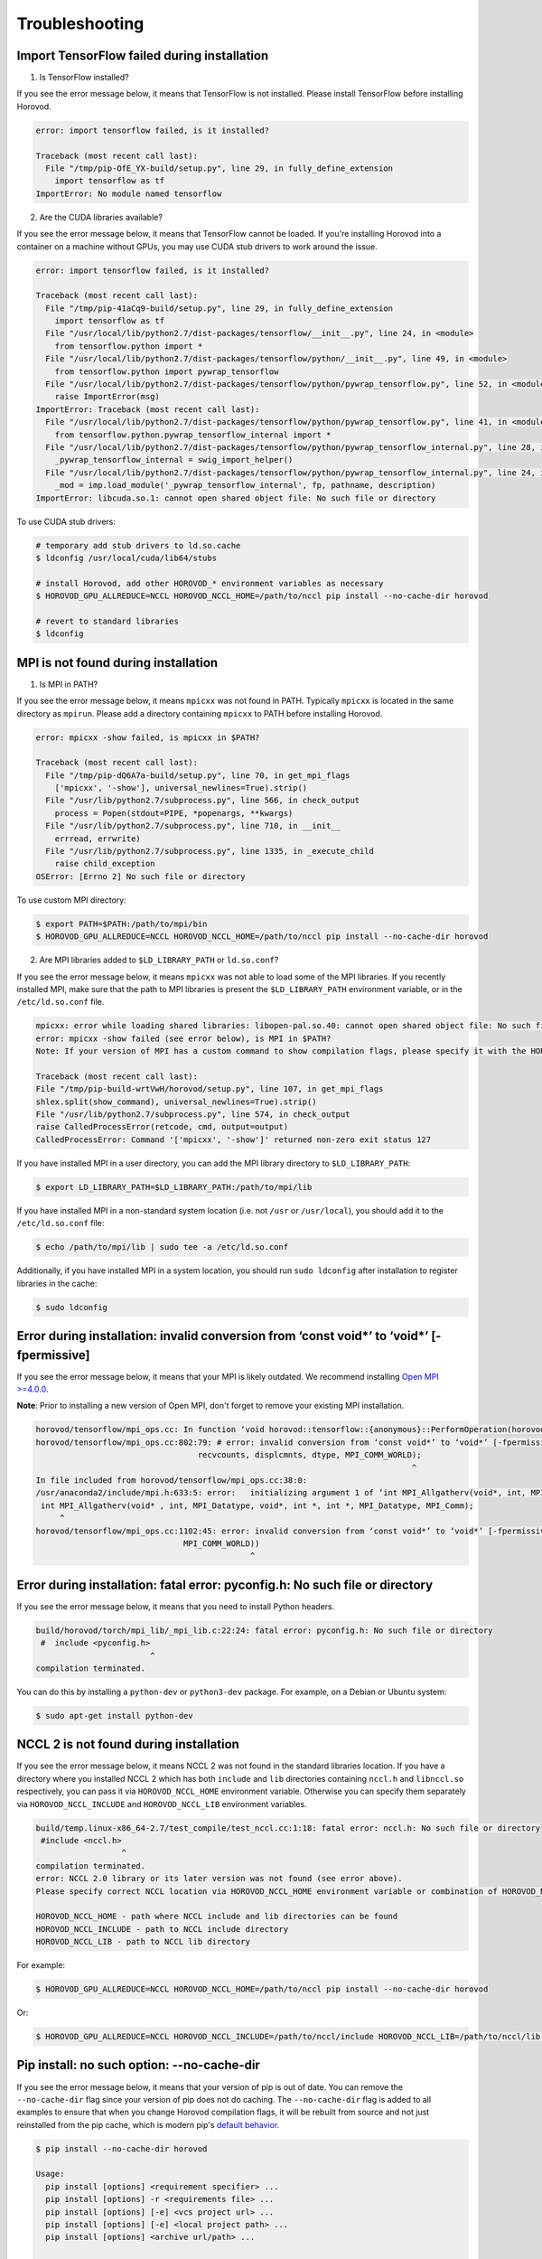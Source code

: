 .. inclusion-marker-start-do-not-remove

Troubleshooting
===============


Import TensorFlow failed during installation
~~~~~~~~~~~~~~~~~~~~~~~~~~~~~~~~~~~~~~~~~~~~
1. Is TensorFlow installed?

If you see the error message below, it means that TensorFlow is not installed.  Please install TensorFlow before installing
Horovod.

.. code-block:: bash

    error: import tensorflow failed, is it installed?

    Traceback (most recent call last):
      File "/tmp/pip-OfE_YX-build/setup.py", line 29, in fully_define_extension
        import tensorflow as tf
    ImportError: No module named tensorflow


2. Are the CUDA libraries available?

If you see the error message below, it means that TensorFlow cannot be loaded.  If you're installing Horovod into a container
on a machine without GPUs, you may use CUDA stub drivers to work around the issue.

.. code-block:: bash

    error: import tensorflow failed, is it installed?

    Traceback (most recent call last):
      File "/tmp/pip-41aCq9-build/setup.py", line 29, in fully_define_extension
        import tensorflow as tf
      File "/usr/local/lib/python2.7/dist-packages/tensorflow/__init__.py", line 24, in <module>
        from tensorflow.python import *
      File "/usr/local/lib/python2.7/dist-packages/tensorflow/python/__init__.py", line 49, in <module>
        from tensorflow.python import pywrap_tensorflow
      File "/usr/local/lib/python2.7/dist-packages/tensorflow/python/pywrap_tensorflow.py", line 52, in <module>
        raise ImportError(msg)
    ImportError: Traceback (most recent call last):
      File "/usr/local/lib/python2.7/dist-packages/tensorflow/python/pywrap_tensorflow.py", line 41, in <module>
        from tensorflow.python.pywrap_tensorflow_internal import *
      File "/usr/local/lib/python2.7/dist-packages/tensorflow/python/pywrap_tensorflow_internal.py", line 28, in <module>
        _pywrap_tensorflow_internal = swig_import_helper()
      File "/usr/local/lib/python2.7/dist-packages/tensorflow/python/pywrap_tensorflow_internal.py", line 24, in swig_import_helper
        _mod = imp.load_module('_pywrap_tensorflow_internal', fp, pathname, description)
    ImportError: libcuda.so.1: cannot open shared object file: No such file or directory


To use CUDA stub drivers:

.. code-block:: bash

    # temporary add stub drivers to ld.so.cache
    $ ldconfig /usr/local/cuda/lib64/stubs

    # install Horovod, add other HOROVOD_* environment variables as necessary
    $ HOROVOD_GPU_ALLREDUCE=NCCL HOROVOD_NCCL_HOME=/path/to/nccl pip install --no-cache-dir horovod

    # revert to standard libraries
    $ ldconfig


MPI is not found during installation
~~~~~~~~~~~~~~~~~~~~~~~~~~~~~~~~~~~~
1. Is MPI in PATH?

If you see the error message below, it means ``mpicxx`` was not found in PATH. Typically ``mpicxx`` is located in the same
directory as ``mpirun``. Please add a directory containing ``mpicxx`` to PATH before installing Horovod.

.. code-block:: bash

    error: mpicxx -show failed, is mpicxx in $PATH?

    Traceback (most recent call last):
      File "/tmp/pip-dQ6A7a-build/setup.py", line 70, in get_mpi_flags
        ['mpicxx', '-show'], universal_newlines=True).strip()
      File "/usr/lib/python2.7/subprocess.py", line 566, in check_output
        process = Popen(stdout=PIPE, *popenargs, **kwargs)
      File "/usr/lib/python2.7/subprocess.py", line 710, in __init__
        errread, errwrite)
      File "/usr/lib/python2.7/subprocess.py", line 1335, in _execute_child
        raise child_exception
    OSError: [Errno 2] No such file or directory


To use custom MPI directory:

.. code-block:: bash

    $ export PATH=$PATH:/path/to/mpi/bin
    $ HOROVOD_GPU_ALLREDUCE=NCCL HOROVOD_NCCL_HOME=/path/to/nccl pip install --no-cache-dir horovod


2. Are MPI libraries added to ``$LD_LIBRARY_PATH`` or ``ld.so.conf``?

If you see the error message below, it means ``mpicxx`` was not able to load some of the MPI libraries. If you recently
installed MPI, make sure that the path to MPI libraries is present the ``$LD_LIBRARY_PATH`` environment variable, or in the
``/etc/ld.so.conf`` file.

.. code-block:: bash

    mpicxx: error while loading shared libraries: libopen-pal.so.40: cannot open shared object file: No such file or directory
    error: mpicxx -show failed (see error below), is MPI in $PATH?
    Note: If your version of MPI has a custom command to show compilation flags, please specify it with the HOROVOD_MPICXX_SHOW environment variable.

    Traceback (most recent call last):
    File "/tmp/pip-build-wrtVwH/horovod/setup.py", line 107, in get_mpi_flags
    shlex.split(show_command), universal_newlines=True).strip()
    File "/usr/lib/python2.7/subprocess.py", line 574, in check_output
    raise CalledProcessError(retcode, cmd, output=output)
    CalledProcessError: Command '['mpicxx', '-show']' returned non-zero exit status 127


If you have installed MPI in a user directory, you can add the MPI library directory to ``$LD_LIBRARY_PATH``:

.. code-block:: bash

    $ export LD_LIBRARY_PATH=$LD_LIBRARY_PATH:/path/to/mpi/lib


If you have installed MPI in a non-standard system location (i.e. not ``/usr`` or ``/usr/local``), you should add it to the
``/etc/ld.so.conf`` file:

.. code-block:: bash

    $ echo /path/to/mpi/lib | sudo tee -a /etc/ld.so.conf


Additionally, if you have installed MPI in a system location, you should run ``sudo ldconfig`` after installation to
register libraries in the cache:

.. code-block:: bash

    $ sudo ldconfig


Error during installation: invalid conversion from ‘const void*’ to ‘void*’ [-fpermissive]
~~~~~~~~~~~~~~~~~~~~~~~~~~~~~~~~~~~~~~~~~~~~~~~~~~~~~~~~~~~~~~~~~~~~~~~~~~~~~~~~~~~~~~~~~~
If you see the error message below, it means that your MPI is likely outdated. We recommend installing
`Open MPI >=4.0.0 <https://www.open-mpi.org/faq/?category=building#easy-build>`__.

**Note**: Prior to installing a new version of Open MPI, don't forget to remove your existing MPI installation.

.. code-block:: bash

    horovod/tensorflow/mpi_ops.cc: In function ‘void horovod::tensorflow::{anonymous}::PerformOperation(horovod::tensorflow::{anonymous}::TensorTable&, horovod::tensorflow::MPIResponse)’:
    horovod/tensorflow/mpi_ops.cc:802:79: # error: invalid conversion from ‘const void*’ to ‘void*’ [-fpermissive]
                                      recvcounts, displcmnts, dtype, MPI_COMM_WORLD);
                                                                                   ^
    In file included from horovod/tensorflow/mpi_ops.cc:38:0:
    /usr/anaconda2/include/mpi.h:633:5: error:   initializing argument 1 of ‘int MPI_Allgatherv(void*, int, MPI_Datatype, void*, int*, int*, MPI_Datatype, MPI_Comm)’ [-fpermissive]
     int MPI_Allgatherv(void* , int, MPI_Datatype, void*, int *, int *, MPI_Datatype, MPI_Comm);
         ^
    horovod/tensorflow/mpi_ops.cc:1102:45: error: invalid conversion from ‘const void*’ to ‘void*’ [-fpermissive]
                                   MPI_COMM_WORLD))
                                                 ^


Error during installation: fatal error: pyconfig.h: No such file or directory
~~~~~~~~~~~~~~~~~~~~~~~~~~~~~~~~~~~~~~~~~~~~~~~~~~~~~~~~~~~~~~~~~~~~~~~~~~~~~
If you see the error message below, it means that you need to install Python headers.

.. code-block:: bash

    build/horovod/torch/mpi_lib/_mpi_lib.c:22:24: fatal error: pyconfig.h: No such file or directory
     #  include <pyconfig.h>
                            ^
    compilation terminated.


You can do this by installing a ``python-dev`` or ``python3-dev`` package.  For example, on a Debian or Ubuntu system:

.. code-block:: bash

    $ sudo apt-get install python-dev


NCCL 2 is not found during installation
~~~~~~~~~~~~~~~~~~~~~~~~~~~~~~~~~~~~~~~
If you see the error message below, it means NCCL 2 was not found in the standard libraries location. If you have a directory
where you installed NCCL 2 which has both ``include`` and ``lib`` directories containing ``nccl.h`` and ``libnccl.so``
respectively, you can pass it via ``HOROVOD_NCCL_HOME`` environment variable. Otherwise you can specify them separately
via ``HOROVOD_NCCL_INCLUDE`` and ``HOROVOD_NCCL_LIB`` environment variables.

.. code-block:: bash

    build/temp.linux-x86_64-2.7/test_compile/test_nccl.cc:1:18: fatal error: nccl.h: No such file or directory
     #include <nccl.h>
                      ^
    compilation terminated.
    error: NCCL 2.0 library or its later version was not found (see error above).
    Please specify correct NCCL location via HOROVOD_NCCL_HOME environment variable or combination of HOROVOD_NCCL_INCLUDE and HOROVOD_NCCL_LIB environment variables.

    HOROVOD_NCCL_HOME - path where NCCL include and lib directories can be found
    HOROVOD_NCCL_INCLUDE - path to NCCL include directory
    HOROVOD_NCCL_LIB - path to NCCL lib directory


For example:

.. code-block:: bash

    $ HOROVOD_GPU_ALLREDUCE=NCCL HOROVOD_NCCL_HOME=/path/to/nccl pip install --no-cache-dir horovod


Or:

.. code-block:: bash

    $ HOROVOD_GPU_ALLREDUCE=NCCL HOROVOD_NCCL_INCLUDE=/path/to/nccl/include HOROVOD_NCCL_LIB=/path/to/nccl/lib pip install --no-cache-dir horovod


Pip install: no such option: --no-cache-dir
~~~~~~~~~~~~~~~~~~~~~~~~~~~~~~~~~~~~~~~~~~~
If you see the error message below, it means that your version of pip is out of date. You can remove the ``--no-cache-dir`` flag
since your version of pip does not do caching. The ``--no-cache-dir`` flag is added to all examples to ensure that when you
change Horovod compilation flags, it will be rebuilt from source and not just reinstalled from the pip cache, which is
modern pip's `default behavior <https://pip.pypa.io/en/stable/reference/pip_install/#caching>`__.

.. code-block:: bash

    $ pip install --no-cache-dir horovod

    Usage:
      pip install [options] <requirement specifier> ...
      pip install [options] -r <requirements file> ...
      pip install [options] [-e] <vcs project url> ...
      pip install [options] [-e] <local project path> ...
      pip install [options] <archive url/path> ...

    no such option: --no-cache-dir


For example:

.. code-block:: bash

    $ HOROVOD_GPU_ALLREDUCE=NCCL HOROVOD_NCCL_HOME=/path/to/nccl pip install --no-cache-dir horovod


ncclAllReduce failed: invalid data type
~~~~~~~~~~~~~~~~~~~~~~~~~~~~~~~~~~~~~~~
If you see the error message below during the training, it means that Horovod was linked to the wrong version of NCCL
library.

.. code-block:: bash

    UnknownError (see above for traceback): ncclAllReduce failed: invalid data type
             [[Node: DistributedMomentumOptimizer_Allreduce/HorovodAllreduce_gradients_AddN_2_0 = HorovodAllreduce[T=DT_FLOAT, _device="/job:localhost/replica:0/task:0/device:GPU:0"](gradients/AddN_2)]]
             [[Node: train_op/_653 = _Recv[client_terminated=false, recv_device="/job:localhost/replica:0/task:0/device:CPU:0", send_device="/job:localhost/replica:0/task:0/device:GPU:0", send_device_incarnation=1, tensor_name="edge_1601_train_op", tensor_type=DT_FLOAT, _device="/job:localhost/replica:0/task:0/device:CPU:
    0"]()]]


If you're using Anaconda or Miniconda, you most likely have the ``nccl`` package installed. The solution is to remove
the package and reinstall Horovod:

.. code-block:: bash

    $ conda remove nccl
    $ pip uninstall -y horovod
    $ HOROVOD_GPU_ALLREDUCE=NCCL HOROVOD_NCCL_HOME=/path/to/nccl pip install --no-cache-dir horovod


transport/p2p.cu:431 WARN failed to open CUDA IPC handle : 30 unknown error
~~~~~~~~~~~~~~~~~~~~~~~~~~~~~~~~~~~~~~~~~~~~~~~~~~~~~~~~~~~~~~~~~~~~~~~~~~~
If you see the error message below during the training with ``-x NCCL_DEBUG=INFO``, it likely means that multiple servers
share the same ``hostname``.

.. code-block:: bash

    node1:22671:22795 [1] transport/p2p.cu:431 WARN failed to open CUDA IPC handle : 30 unknown error


MPI and NCCL rely on hostnames to distinguish between servers, so you should make sure that every server has a unique
hostname.

Running out of memory
~~~~~~~~~~~~~~~~~~~~~
If you notice that your program is running out of GPU memory and multiple processes
are being placed on the same GPU, it's likely that your program (or its dependencies)
create a ``tf.Session`` that does not use the ``config`` that pins specific GPU.

If possible, track down the part of program that uses these additional tf.Sessions and pass the same configuration.

Alternatively, you can place following snippet in the beginning of your program to ask TensorFlow
to minimize the amount of memory it will pre-allocate on each GPU:

.. code-block:: python

    small_cfg = tf.ConfigProto()
    small_cfg.gpu_options.allow_growth = True
    with tf.Session(config=small_cfg):
        pass


As a last resort, you can **replace** setting ``config.gpu_options.visible_device_list``
with different code:

.. code-block:: python

    # Pin GPU to be used
    import os
    os.environ['CUDA_VISIBLE_DEVICES'] = str(hvd.local_rank())


**Note**: Setting ``CUDA_VISIBLE_DEVICES`` is incompatible with ``config.gpu_options.visible_device_list``.

Setting ``CUDA_VISIBLE_DEVICES`` has additional disadvantage for GPU version - CUDA will not be able to use IPC, which
will likely cause NCCL and MPI to fail.  In order to disable IPC in NCCL and MPI and allow it to fallback to shared
memory, use:
* ``export NCCL_P2P_DISABLE=1`` for NCCL.
* ``--mca btl_smcuda_use_cuda_ipc 0`` flag for OpenMPI and similar flags for other vendors.

libcudart.so.X.Y: cannot open shared object file: No such file or directory
~~~~~~~~~~~~~~~~~~~~~~~~~~~~~~~~~~~~~~~~~~~~~~~~~~~~~~~~~~~~~~~~~~~~~~~~~~~
If you notice that your program crashes with a ``libcudart.so.X.Y: cannot open shared object file: No such file or directory`` error, it's likely that your framework and Horovod were build with different versions of CUDA.

To build Horovod with a specific CUDA version, use the ``HOROVOD_CUDA_HOME`` environment variable during installation:

.. code-block:: bash

    $ pip uninstall -y horovod
    $ HOROVOD_GPU_ALLREDUCE=NCCL HOROVOD_NCCL_HOME=/path/to/nccl HOROVOD_CUDA_HOME=/path/to/cuda pip install --no-cache-dir horovod


Alternatively, you can use the ``HOROVOD_CUDA_INCLUDE`` and ``HOROVOD_CUDA_LIB`` environment variables to specify the CUDA library to use:

.. code-block:: bash

    $ pip uninstall -y horovod
    $ HOROVOD_GPU_ALLREDUCE=NCCL HOROVOD_NCCL_HOME=/path/to/nccl HOROVOD_CUDA_INCLUDE=/path/to/cuda/include HOROVOD_CUDA_LIB=/path/to/cuda/lib64 pip install --no-cache-dir horovod


FORCE-TERMINATE AT Data unpack would read past end of buffer
~~~~~~~~~~~~~~~~~~~~~~~~~~~~~~~~~~~~~~~~~~~~~~~~~~~~~~~~~~~~
If you see the error message below during the training, it's likely that you have a wrong version of ``hwloc`` installed in your system.

.. code-block:: bash

    --------------------------------------------------------------------------
    An internal error has occurred in ORTE:

    [[25215,0],1] FORCE-TERMINATE AT Data unpack would read past end of buffer:-26 - error grpcomm_direct.c(359)

    This is something that should be reported to the developers.
    --------------------------------------------------------------------------
    [future5.stanford.edu:12508] [[25215,0],1] ORTE_ERROR_LOG: Data unpack would read past end of buffer in file grpcomm_direct.c at line 355


Purge ``hwloc`` from your system:

.. code-block:: bash

    $ apt purge hwloc-nox libhwloc-dev libhwloc-plugins libhwloc5


After ``hwloc`` is purged, `re-install Open MPI <https://www.open-mpi.org/faq/?category=building#easy-build>`__.

See `this issue <https://github.com/open-mpi/ompi/issues/4437>`__ for more details.

bash: orted: command not found
~~~~~~~~~~~~~~~~~~~~~~~~~~~~~~
If you see the error message below during the training, it's likely that Open MPI cannot find one of its components in PATH.

.. code-block:: bash

    bash: orted: command not found
    --------------------------------------------------------------------------
    ORTE was unable to reliably start one or more daemons.
    This usually is caused by:

    * not finding the required libraries and/or binaries on
      one or more nodes. Please check your PATH and LD_LIBRARY_PATH
      settings, or configure OMPI with --enable-orterun-prefix-by-default

    * lack of authority to execute on one or more specified nodes.
      Please verify your allocation and authorities.

    * the inability to write startup files into /tmp (--tmpdir/orte_tmpdir_base).
      Please check with your sys admin to determine the correct location to use.

    *  compilation of the orted with dynamic libraries when static are required
      (e.g., on Cray). Please check your configure cmd line and consider using
      one of the contrib/platform definitions for your system type.

    * an inability to create a connection back to mpirun due to a
      lack of common network interfaces and/or no route found between
      them. Please check network connectivity (including firewalls
      and network routing requirements).
    --------------------------------------------------------------------------


We recommended reinstalling Open MPI with the ``--enable-orterun-prefix-by-default`` flag, like so:

.. code-block:: bash

    $ wget https://www.open-mpi.org/software/ompi/v4.0/downloads/openmpi-4.0.0.tar.gz
    $ tar zxf openmpi-4.0.0.tar.gz
    $ cd openmpi-4.0.0
    $ ./configure --enable-orterun-prefix-by-default
    $ make -j $(nproc) all
    $ make install
    $ ldconfig


.. inclusion-marker-end-do-not-remove
